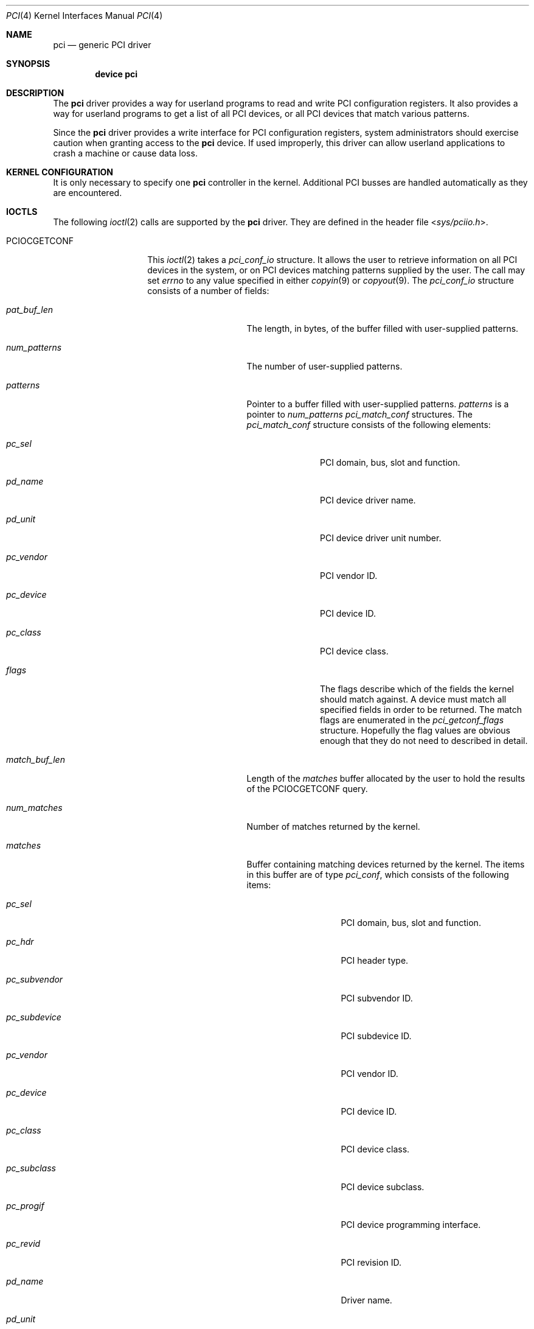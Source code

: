 .\"
.\" Copyright (c) 1999 Kenneth D. Merry.
.\" All rights reserved.
.\"
.\" Redistribution and use in source and binary forms, with or without
.\" modification, are permitted provided that the following conditions
.\" are met:
.\" 1. Redistributions of source code must retain the above copyright
.\"    notice, this list of conditions and the following disclaimer.
.\" 2. The name of the author may not be used to endorse or promote products
.\"    derived from this software without specific prior written permission.
.\"
.\" THIS SOFTWARE IS PROVIDED BY THE AUTHOR AND CONTRIBUTORS ``AS IS'' AND
.\" ANY EXPRESS OR IMPLIED WARRANTIES, INCLUDING, BUT NOT LIMITED TO, THE
.\" IMPLIED WARRANTIES OF MERCHANTABILITY AND FITNESS FOR A PARTICULAR PURPOSE
.\" ARE DISCLAIMED.  IN NO EVENT SHALL THE AUTHOR OR CONTRIBUTORS BE LIABLE
.\" FOR ANY DIRECT, INDIRECT, INCIDENTAL, SPECIAL, EXEMPLARY, OR CONSEQUENTIAL
.\" DAMAGES (INCLUDING, BUT NOT LIMITED TO, PROCUREMENT OF SUBSTITUTE GOODS
.\" OR SERVICES; LOSS OF USE, DATA, OR PROFITS; OR BUSINESS INTERRUPTION)
.\" HOWEVER CAUSED AND ON ANY THEORY OF LIABILITY, WHETHER IN CONTRACT, STRICT
.\" LIABILITY, OR TORT (INCLUDING NEGLIGENCE OR OTHERWISE) ARISING IN ANY WAY
.\" OUT OF THE USE OF THIS SOFTWARE, EVEN IF ADVISED OF THE POSSIBILITY OF
.\" SUCH DAMAGE.
.\"
.\"	$FreeBSD: src/share/man/man4/pci.4,v 1.3.2.5 2001/08/17 13:08:39 ru Exp $
.\"	$DragonFly: src/share/man/man4/pci.4,v 1.5 2008/11/13 21:46:03 swildner Exp $
.\"
.Dd July 5, 2009
.Dt PCI 4
.Os
.Sh NAME
.Nm pci
.Nd generic PCI driver
.Sh SYNOPSIS
.Cd device pci
.Sh DESCRIPTION
The
.Nm
driver provides a way for userland programs to read and write
.Tn PCI
configuration registers.
It also provides a way for userland programs to get a list of all
.Tn PCI
devices, or all
.Tn PCI
devices that match various patterns.
.Pp
Since the
.Nm
driver provides a write interface for
.Tn PCI
configuration registers, system administrators should exercise caution when
granting access to the
.Nm
device.
If used improperly, this driver can allow userland applications to
crash a machine or cause data loss.
.Sh KERNEL CONFIGURATION
It is only necessary to specify one
.Nm
controller in the kernel.
Additional
.Tn PCI
busses are handled automatically as they are encountered.
.Sh IOCTLS
The following
.Xr ioctl 2
calls are supported by the
.Nm
driver.
They are defined in the header file
.In sys/pciio.h .
.Bl -tag -width ".It Dv PCIOCGETCONF"
.It Dv PCIOCGETCONF
This
.Xr ioctl 2
takes a
.Va pci_conf_io
structure.
It allows the user to retrieve information on all
.Tn PCI
devices in the system, or on
.Tn PCI
devices matching patterns supplied by the user.
The call may set
.Va errno
to any value specified in either
.Xr copyin 9
or
.Xr copyout 9 .
The
.Va pci_conf_io
structure consists of a number of fields:
.Bl -tag -width ".Fa match_buf_len"
.It Fa pat_buf_len
The length, in bytes, of the buffer filled with user-supplied patterns.
.It Fa num_patterns
The number of user-supplied patterns.
.It Fa patterns
Pointer to a buffer filled with user-supplied patterns.
.Fa patterns
is a pointer to
.Fa num_patterns
.Vt pci_match_conf
structures.
The
.Vt pci_match_conf
structure consists of the following elements:
.Bl -tag -width ".Fa pd_vendor"
.It Fa pc_sel
.Tn PCI
domain, bus, slot and function.
.It Fa pd_name
.Tn PCI
device driver name.
.It Fa pd_unit
.Tn PCI
device driver unit number.
.It Fa pc_vendor
.Tn PCI
vendor ID.
.It Fa pc_device
.Tn PCI
device ID.
.It Fa pc_class
.Tn PCI
device class.
.It Fa flags
The flags describe which of the fields the kernel should match against.
A device must match all specified fields in order to be returned.
The match flags are enumerated in the
.Vt pci_getconf_flags
structure.
Hopefully the flag values are obvious enough that they do not need to
described in detail.
.El
.It Fa match_buf_len
Length of the
.Fa matches
buffer allocated by the user to hold the results of the
.Dv PCIOCGETCONF
query.
.It Fa num_matches
Number of matches returned by the kernel.
.It Fa matches
Buffer containing matching devices returned by the kernel.
The items in this buffer are of type
.Vt pci_conf ,
which consists of the following items:
.Bl -tag -width ".Fa pc_subvendor"
.It Fa pc_sel
.Tn PCI
domain, bus, slot and function.
.It Fa pc_hdr
.Tn PCI
header type.
.It Fa pc_subvendor
.Tn PCI
subvendor ID.
.It Fa pc_subdevice
.Tn PCI
subdevice ID.
.It Fa pc_vendor
.Tn PCI
vendor ID.
.It Fa pc_device
.Tn PCI
device ID.
.It Fa pc_class
.Tn PCI
device class.
.It Fa pc_subclass
.Tn PCI
device subclass.
.It Fa pc_progif
.Tn PCI
device programming interface.
.It Fa pc_revid
.Tn PCI
revision ID.
.It Fa pd_name
Driver name.
.It Fa pd_unit
Driver unit number.
.El
.It Fa offset
The offset is passed in by the user to tell the kernel where it should
start traversing the device list.
The value passed out by the kernel
points to the record immediately after the last one returned.
The user may
pass the value returned by the kernel in subsequent calls to the
.Dv PCIOCGETCONF
ioctl.
If the user does not intend to use the offset, it must be set to zero.
.It Fa generation
.Tn PCI
configuration generation.
This value only needs to be set if the offset is set.
The kernel will compare the current generation number of its internal
device list to the generation passed in by the user to determine whether
its device list has changed since the user last called the
.Dv PCIOCGETCONF
ioctl.
If the device list has changed, a status of
.Dv PCI_GETCONF_LIST_CHANGED
will be passed back.
.It Fa status
The status tells the user the disposition of his request for a device list.
The possible status values are:
.Bl -ohang
.It Dv PCI_GETCONF_LAST_DEVICE
This means that there are no more devices in the PCI device list after the
ones returned in the
.Fa matches
buffer.
.It Dv PCI_GETCONF_LIST_CHANGED
This status tells the user that the
.Tn PCI
device list has changed since his last call to the
.Dv PCIOCGETCONF
ioctl and he must reset the
.Fa offset
and
.Fa generation
to zero to start over at the beginning of the list.
.It Dv PCI_GETCONF_MORE_DEVS
This tells the user that his buffer was not large enough to hold all of the
remaining devices in the device list that possibly match his criteria.
It is possible for this status to be returned, even when none of the remaining
devices in the list would match the user's criteria.
.It Dv PCI_GETCONF_ERROR
This indicates a general error while servicing the user's request.
If the
.Fa pat_buf_len
is not equal to
.Fa num_patterns
times
.Fn sizeof "struct pci_match_conf" ,
.Va errno
will be set to
.Er EINVAL .
.El
.El
.It Dv PCIOCREAD
This
.Xr ioctl 2
reads the
.Tn PCI
configuration registers specified by the passed-in
.Vt pci_io
structure.
The
.Vt pci_io
structure consists of the following fields:
.Bl -tag -width ".Fa pi_width"
.It Fa pi_sel
A
.Vt pcisel
structure which specifies the domain, bus, slot and function the user would
like to query.
If the specific bus is not found,
.Va errno
will be set to
.Er ENODEV
and -1 returned from the ioctl.
.It Fa pi_reg
The
.Tn PCI
configuration register the user would like to access.
.It Fa pi_width
The width, in bytes, of the data the user would like to read.
This value may be either 1, 2, or 4.
3-byte reads and reads larger than 4 bytes are not supported.
If an invalid width is passed,
.Va errno
will be set to
.Er EINVAL .
.It Fa pi_data
The data returned by the kernel.
.El
.It Dv PCIOCWRITE
This
.Xr ioctl 2
allows users to write to the
.Tn PCI
specified in the passed-in
.Vt pci_io
structure.
The
.Vt pci_io
structure is described above.
The limitations on data width described for
reading registers, above, also apply to writing
.Tn PCI
configuration registers.
.El
.Sh FILES
.Bl -tag -width /dev/pci -compact
.It Pa /dev/pci
Character device for the
.Nm
driver.
.El
.Sh SEE ALSO
.Xr pciconf 8
.Sh HISTORY
The
.Nm
driver (not the kernel's
.Tn PCI
support code) first appeared in
.Fx 2.2 ,
and was written by Stefan Esser and Garrett Wollman.
Support for device listing and matching was re-implemented by
Kenneth Merry, and first appeared in
.Fx 3.0 .
.Sh AUTHORS
.An Kenneth Merry Aq ken@FreeBSD.org
.Sh BUGS
It is not possible for users to specify an accurate offset into the device
list without calling the
.Dv PCIOCGETCONF
at least once, since they have no way of knowing the current generation
number otherwise.
This probably is not a serious problem, though, since
users can easily narrow their search by specifying a pattern or patterns
for the kernel to match against.
